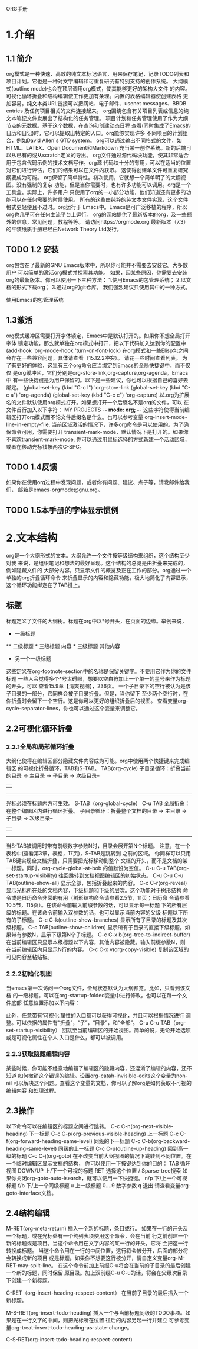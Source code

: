 ORG手册
* 1.介绍 
** 1.1 简介
   org模式是一种快速、高效的纯文本标记语言，用来保存笔记，记录TODO列表和
项目计划。它也是一种对文字编辑和可重复研究有特别支持的创作系统。
   大纲模式(outline mode)也会在顶层调用org模式，使其能够更好的架构大文件
的内容。可视化循环折叠和结构编辑使工作更加有条理。内置的表格编辑器使创建表格
更加容易。纯文本类URL链接可以把网站、电子邮件、usenet messages、BBDB entries
及任何项目相关的文件连接起来。
   org围绕包含有关项目列表或信息的纯文本笔记文件发展出了结构化的任务管理。
项目计划和任务管理使用了作为大纲节点的元数据。基于这个数据，在查询和创建动态日程
查看(同时集成了Emacs的日历和日记)时，它可以提取出特定的入口。org能够实现许多
不同项目的计划组合，例如David Allen`s GTD system。
   org可以通过输出不同格式的文件，如HTML、LATEX、Open Document和Markdown
充当某一创作系统。新的后端可以从已有的或从scratch定义的导出。
   org文件通过源代码块功能，使其非常适合用于包含代码示例的技术文档写作。org源
代码块十分的有用，可以在适当的位置对它们进行评估，它们的结果可以在文件内获取。
这使得创建单文件可重复研究纲要成为可能。
   org保留了简单特性。初次使用，它就想一个简单明了的大纲视图。没有强制的复杂
功能，但是当你需要时，也有许多功能可以调用。org是一个工具盒。实际上，许多用户
只使用了org的一小部分功能，他们知道还有更多的功能可以在任何需要的时候使用。
   所有的这些由纯粹的纯文本文件实现，这个文件格式更轻便且不过时。org运行于
Emacs中。Emacs是可广泛移植的程序，所以org也几乎可在任何主流平台上运行。
   org的网站提供了最新版本的org，及一些额外的信息，常见问题，教程等等。
请访问https://orgmode.org
   最新版本（7.3）的平装纸质手册已经由Network Theory Ltd发行。
** TODO 1.2 安装
   org包含在了最新的GNU Emacs版本中，所以你可能并不需要去安装它。大多数用户
可以简单的激活org模式并探索其功能。
   如果，因某些原因，你需要去安装org的最新版本。你可以使用一下三种方法：
1.使用Emacs的包管理系统；
2.以文档的形式下载org；
3.通过org的git仓库。
我们强烈建议只使用其中的一种方式。

使用Emacs的包管理系统

** 1.3激活
   org模式缓冲区需要打开字体锁定，Emacs中是默认打开的。如果你不想全局打开字体
锁定功能，那么就单独在org模式中打开，把以下代码加入达到你的配置中
(add-hook 'org-mode-hook 'turn-on-font-lock)
   在org模式和一些Elisp包之间会存在一些兼容问题，具体请查看（15.12.2冲突）。
请花一些时间查看列表。
   为了有更好的体验，这里有三个org命令应当绑定到Emacs的全局快捷键中，而不仅仅
是org缓冲区，它们分别是org-store-link,org-capture,org-agenda。Emacs中
有一些快捷键是为用户保留的。以下是一些建议，你也可以根据自己的喜好去绑定。
(global-set-key (kbd "C-c l") 'org-store-link
(global-set-key (kbd "C-c a") 'org-agenda)
(global-set-key (kbd "C-c c") 'org-capture)
以.org为扩展名的文件默认使用org模式打开。如果想打开一个后缀名不是org的文件，可以
在文件首行加入以下字符：
    MY PROJECTS    -*- mode: org; -*-
这些字符使得当前编辑区打开org模式而不论文件后缀名是什么。也可以参考变量
org-insert-mode-line-in-empty-file.
   当前区域激活的情况下，许多org命令是可以使用的。为了确保命令可用，你需要打开
transient-mark-mode，默认情况下是打开的。如果你不喜欢transient-mark-mode,
你可以通过用鼠标选择的方式新建一个活动区域，或者在移动光标钱按两次C-SPC。
** TODO 1.4反馈
   如果你在使用org过程中发现问题，或者你有问题、建议、点子等，请发邮件给我们，
邮箱是emacs-orgmode@gnu.org。
** TODO 1.5本手册的字体显示惯例

* 2.文本结构
   org是一个大纲形式的文本。大纲允许一个文件按等级结构来组织，这个结构至少对我
来说，是组织笔记和想法的最好呈现。这个结构的总览是由折叠来完成的，例如隐藏文件的
大部分内容，只显示文件的概览及正在工作的部分。org通过一个单独的org折叠循环命令
来折叠显示的内容和隐藏功能，极大地简化了内容显示，这个循环功能绑定在了TAB键上。
** 标题
   标题定义了文件的大纲树。标题在org中以*号开头，在页面的边缘。举例来说，
  * 一级标题
  ** 二级标题
  *** 三级标题
      内容
  *** 三级标题
      其他内容
  * 另一个一级标题
这些定义在org-footnote-section中的名称是保留关键字。不要用它作为你的文件标题
一些人会觉得多个*号太碍眼，想要以空白符加上一个单一的星号来作为标题的开头，可以
查看15.9章【清爽视图】，236页。
一个子目录下的空行被认为是该子目录的一部分，它同样会被子目录折叠。但是，当你留下
至少两个空行时，在你折叠时会留下一个空行。这是你可以更好的组织折叠后的视图。
查看变量org-cycle-separator-lines，你也可以通过这个变量来调整它。
** 2.2可视化循环折叠
*** 2.2.1全局和局部循环折叠
    大纲化使得在编辑区部分隐藏文件内容成为可能。org中使用两个快捷键来完成编辑区
的可视化折叠循环，TAB和S-TAB。
TAB(org-cycle)
            子目录循环：折叠当前的目录
            -> 主目录 -> 子目录 -> 次级目录--
            |                            |
             ----------------------------
              光标必须在标题内方可生效。
S-TAB（org-global-cycle）
C-u TAB 全局折叠：在整个编辑区内进行循环折叠。
            子目录循环：折叠整个文档的目录
            -> 主目录 -> 子目录 -> 次级目录--
            |                            |
             ----------------------------
       当S-TAB被调用时带有前缀数字参数N时，目录会展开第N个标题。
       注意，在一个表格中(查看第3章，表格，17页)，S-TAB是跳转到
       之前的区域。
       你同样可以只用TAB键实现全文档折叠，只需要把光标移动到整个
       文档的开头，而不是文档的某一标题。同时，org-cycle-global-at-bob
       的值默设为空值。
C-u C-u TAB(org-set-startup-visibility)
       往回跳转到文档视图编辑区的初始状态。
C-u C-u C-u TAB(outline-show-all)
       显示全部，包括折叠起来的内容。
C-c C-r(org-reveal)
       显示光标所在处的文档内容，下级标题和下级的层次。这个功能对于树形结构
       命令或是日历命令非常的有用（树形结构命令请参看2.5节，11页；日历命
       令请参看10.5节，115页）。在该命令前输入前缀参数的话，可以显示每一标题
       下的所有层级的标题。在该命令前输入双参数的话，也可以显示当前内容的父级
       标题以下所有的子标题。
C-c C-k(outline-show-branches)
       显示所有子目录的标题及其次级标题。
C-c TAB(outline-show-children)
       显示所有子目录的直接下级标题。如果带有参数N，显示下级第N个子标题。
C-c C-x b(org-tree-to-indirect-buffer)
       在当前编辑区只显示本级标题以下内容，其他内容被隐藏。输入前缀参数N，则
       在当前编辑区内只显示N行的内容。
C-c C-x v(org-copy-visible)
       复制该区域的可见内容至粘贴板。

*** 2.2.2初始化视图
    当emacs第一次访问一个org文件，全局状态默认为大纲预览。比如，只看到该文档
的一级标题。可以在org-startup-folded变量中进行修改。也可以在每一个文件底部
任意位置添加以下内容：
    #+STARTUP: overview
    #+STARTUP: content
    #+STARTUP: showall
    #+STARTUP: showeverything
    此外，任意带有‘可视化’属性的入口都可以获得可视化，并且可以根据情况进行
调整。可以依据的属性有“折叠”，“子”，“目录”，和“全部”。
C-u C-u TAB（org-set-startup-visibility）
    回跳至当前编辑区的开始视图。简单的说，无论开始选项或是可视化属性在个人
入口是什么，都可以被调用。
*** 2.2.3获取隐藏编辑内容
    某些时候，你可能不经意地编辑了编辑区的隐藏内容，还混淆了编辑的内容，还不知道
如何撤销这个错误的编辑。设置org-catah-invisible-edits这个变量为non-nil
可以解决这个问题。查看这个变量的文档，你可以了解org是如何获取不可视的编辑内容
和处理过程。
** 2.3操作
   以下命令可以在编辑区的标题之间进行跳转。
C-c C-n(org-next-visible-heading)
   下一标题
C-c C-p(org-previous-visible-heading)
   上一标题
C-c C-f(org-forward-heading-same-level)
   同级的下一标题
C-c C-b(org-backward-heading-same-level)
   同级的上一标题
C-c C-u(outline-up-heading)
   回到高一级的标题
C-c C-j(org-goto)
   在不改变当前大纲视图的情况下跳转到不同位置。在一个临时编辑区显示文档的结构，
你可以使用一下按键达到你的目的：
   TAB         循环视图
   DOWN/UP     上/下一个可视的标题
   RET         选择这个位置
   /           Sparse-tree搜索
   如果你关闭org-goto-auto-isearch，就可以使用一下快捷键。
   n/p          下/上一个可视标题
   f/b          下/上一个同级标题
   u            上一级标题
   0....9       数字参数
   q            退出
   请查看变量org-goto-interface文档。
** 2.4结构编辑
 M-RET(org-meta-return)
     插入一个新的标题，条目或行。
     如果在一行的开头及一个标题，或在光标处有一个纯列表项使用这个命令，会在当前
     行之前创建一个新的标题或是项目。当这个命令用在文字内容的某一行的开头，它将
     会把这一行转换成标题。
     当这个命令用在一行的中间位置，这行将会被分开，后面的部分将会转换成新的项目
     或是标题。如果你不想要这行被分开，请自定义变量org-M-RET-may-split-line。
     在这个命令前加上前缀C-u将会在当前的子目录的最后创建一个新的标题，同时保留
     原目录。加上双前缀C-u C-u的话，将会在父级次目录下创建一个新标题。

C-RET（org-insert-heading-respcet-content）
     在当前子目录的最后插入一个新标题。

M-S-RET(org-insert-todo-heading)
     插入一个与当前标题同级的TODO事项。如果是在一行文字的中间，则把光标所在位置
     往后的内容另起一行并建立
     可参考变量org-treat-insert-todo-heading-as-state-change。

C-S-RET(org-insert-todo-heading-respect-content)
     

